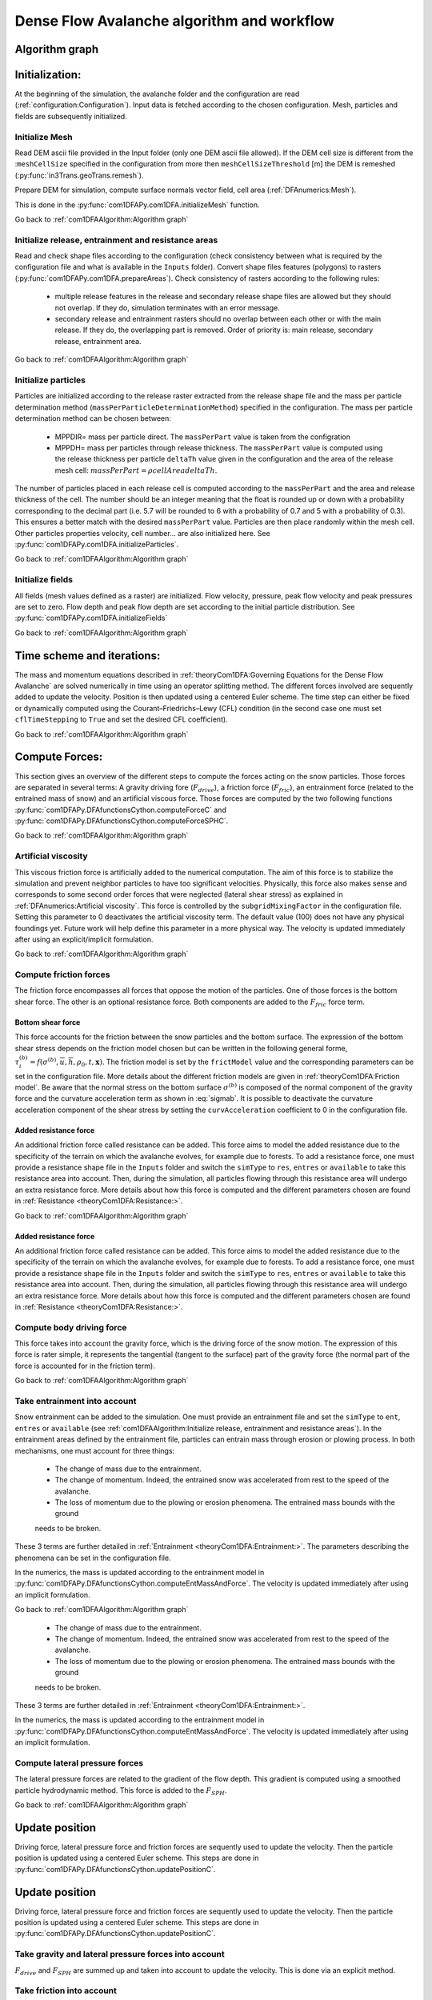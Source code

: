 Dense Flow Avalanche algorithm and workflow
============================================

Algorithm graph
----------------

.. graphviz:: com1DFAAlgorithmGraph.dot


Initialization:
-----------------
At the beginning of the simulation, the avalanche folder and the configuration
are read (:ref:`configuration:Configuration`).
Input data is fetched according to the chosen configuration.
Mesh, particles and fields are subsequently initialized.

Initialize Mesh
~~~~~~~~~~~~~~~~~

Read DEM ascii file provided in the Input folder (only one DEM ascii file allowed).
If the DEM cell size is different from the :``meshCellSize`` specified in the configuration
from more then ``meshCellSizeThreshold`` [m] the DEM is remeshed (:py:func:`in3Trans.geoTrans.remesh`).

Prepare DEM for simulation, compute surface normals vector field, cell area (:ref:`DFAnumerics:Mesh`).

This is done in the :py:func:`com1DFAPy.com1DFA.initializeMesh` function.

Go back to :ref:`com1DFAAlgorithm:Algorithm graph`

Initialize release, entrainment and resistance areas
~~~~~~~~~~~~~~~~~~~~~~~~~~~~~~~~~~~~~~~~~~~~~~~~~~~~~
Read and check shape files according to the configuration (check consistency between
what is required by the configuration file and what is available in the ``Inputs`` folder).
Convert shape files features (polygons) to rasters (:py:func:`com1DFAPy.com1DFA.prepareAreas`).
Check consistency of rasters according to the following rules:

  - multiple release features in the release and secondary release shape files
    are allowed but they should not overlap. If they do, simulation terminates with
    an error message.

  - secondary release and entrainment rasters should no overlap between each other or with the
    main release. If they do, the overlapping part is removed. Order of priority is: main
    release, secondary release, entrainment area.

Go back to :ref:`com1DFAAlgorithm:Algorithm graph`

Initialize particles
~~~~~~~~~~~~~~~~~~~~~
Particles are initialized according to the release raster extracted from the release shape file
and the mass per particle determination method (``massPerParticleDeterminationMethod``) specified in the configuration.
The mass per particle determination method can be chosen between:

  - MPPDIR= mass per particle direct. The ``massPerPart`` value is taken from the configration

  - MPPDH= mass per particles through release thickness. The ``massPerPart`` value is computed
    using the release thickness per particle ``deltaTh`` value given in the configuration and the area of
    the release mesh cell: :math:`massPerPart = \rho cellArea deltaTh`.

The number of particles placed in each release cell is computed according to the ``massPerPart``
and the area and release thickness of the cell. The number should be an integer meaning that the
float is rounded up or down with a probability corresponding to the decimal part (i.e. 5.7 will
be rounded to 6 with a probability of 0.7 and 5 with a probability of 0.3). This ensures a better
match with the desired ``massPerPart`` value. Particles are then place randomly within the
mesh cell.
Other particles properties velocity, cell number... are also initialized here.
See :py:func:`com1DFAPy.com1DFA.initializeParticles`.

Go back to :ref:`com1DFAAlgorithm:Algorithm graph`

Initialize fields
~~~~~~~~~~~~~~~~~
All fields (mesh values defined as a raster) are initialized. Flow velocity, pressure, peak flow velocity and peak pressures
are set to zero. Flow depth and peak flow depth are set according to the initial particle distribution.
See :py:func:`com1DFAPy.com1DFA.initializeFields`

Go back to :ref:`com1DFAAlgorithm:Algorithm graph`


Time scheme and iterations:
------------------------------
The mass and momentum equations described in :ref:`theoryCom1DFA:Governing Equations for the Dense Flow Avalanche` are solved numerically
in time using an operator splitting method. The different forces involved are sequently added to update the velocity.
Position is then updated using a centered Euler scheme.
The time step can either be fixed or dynamically computed using the Courant–Friedrichs–Lewy (CFL) condition
(in the second case one must set ``cflTimeStepping`` to ``True`` and set the desired CFL coefficient).

Go back to :ref:`com1DFAAlgorithm:Algorithm graph`


Compute Forces:
-----------------
This section gives an overview of the different steps to compute the forces acting on the snow particles.
Those forces are separated in several terms: A gravity driving fore (:math:`F_{drive}`), a friction force
(:math:`F_{fric}`), an entrainment force (related to the entrained mass of snow) and an artificial viscous force.
Those forces are computed by the two following functions
:py:func:`com1DFAPy.DFAfunctionsCython.computeForceC` and :py:func:`com1DFAPy.DFAfunctionsCython.computeForceSPHC`.

Go back to :ref:`com1DFAAlgorithm:Algorithm graph`

Artificial viscosity
~~~~~~~~~~~~~~~~~~~~~~

This viscous friction force is artificially added to the numerical computation.
The aim of this force is to stabilize the simulation and prevent neighbor particles
to have too significant velocities. Physically, this force also makes sense and corresponds
to some second order forces that were neglected (lateral shear stress) as explained in
:ref:`DFAnumerics:Artificial viscosity`.
This force is controlled by the ``subgridMixingFactor`` in the configuration file.
Setting this parameter to 0 deactivates the artificial viscosity term.
The default value (100) does not have any physical foundings yet. Future work
will help define this parameter in a more physical way. The velocity is updated immediately
after using an explicit/implicit formulation.

Go back to :ref:`com1DFAAlgorithm:Algorithm graph`


Compute friction forces
~~~~~~~~~~~~~~~~~~~~~~~~
The friction force encompasses all forces that oppose the motion of the particles.
One of those forces is the bottom shear force. The other is an optional resistance force.
Both components are added to the :math:`F_{fric}` force term.

Bottom shear force
"""""""""""""""""""""
This force accounts for the friction between the snow particles and the bottom surface.
The expression of the bottom shear stress depends on the friction model chosen but can be written in the
following general forme, :math:`\tau^{(b)}_i = f(\sigma^{(b)},\overline{u},\overline{h},\rho_0,t,\mathbf{x})`.
The friction model is set by the ``frictModel`` value and the corresponding parameters can be set in the configuration file.
More details about the different friction models are given in :ref:`theoryCom1DFA:Friction model`.
Be aware that the normal stress on the bottom surface :math:`\sigma^{(b)}` is composed of the normal component of the
gravity force and the curvature acceleration term as shown in :eq:`sigmab`. It is possible
to deactivate the curvature acceleration component of the shear stress by setting the
``curvAcceleration`` coefficient to 0 in the configuration file.


Added resistance force
"""""""""""""""""""""""
An additional friction force called resistance can be added. This force aims to model the added
resistance due to the specificity of the terrain on which the avalanche evolves, for example
due to forests. To add a resistance force, one must provide a resistance shape file in the ``Inputs``
folder and switch the ``simType`` to ``res``, ``entres`` or ``available`` to take this resistance area into account.
Then, during the simulation, all particles flowing through this resistance area will undergo an
extra resistance force. More details about how this force is computed and the different parameters chosen
are found in :ref:`Resistance <theoryCom1DFA:Resistance:>`.


Go back to :ref:`com1DFAAlgorithm:Algorithm graph`


Added resistance force
"""""""""""""""""""""""
An additional friction force called resistance can be added. This force aims to model the added
resistance due to the specificity of the terrain on which the avalanche evolves, for example
due to forests. To add a resistance force, one must provide a resistance shape file in the ``Inputs``
folder and switch the ``simType`` to ``res``, ``entres`` or ``available`` to take this resistance area into account.
Then, during the simulation, all particles flowing through this resistance area will undergo an
extra resistance force. More details about how this force is computed and the different parameters chosen
are found in :ref:`Resistance <theoryCom1DFA:Resistance:>`.


Compute body driving force
~~~~~~~~~~~~~~~~~~~~~~~~~~~

This force takes into account the gravity force, which is the driving force of the snow motion.
The expression of this force is rater simple, it represents the tangential (tangent to the surface) part of the gravity force
(the normal part of the force is accounted for in the friction term).


Go back to :ref:`com1DFAAlgorithm:Algorithm graph`



Take entrainment into account
~~~~~~~~~~~~~~~~~~~~~~~~~~~~~~~

Snow entrainment can be added to the simulation. One must provide an entrainment file and set the
``simType`` to ``ent``, ``entres`` or ``available``
(see :ref:`com1DFAAlgorithm:Initialize release, entrainment and resistance areas`).
In the entrainment areas defined by the entrainment file, particles can entrain mass through erosion or plowing process.
In both mechanisms, one must account for three things:

    - The change of mass due to the entrainment.

    - The change of momentum. Indeed, the entrained snow was accelerated from rest to the speed of the avalanche.

    - The loss of momentum due to the plowing or erosion phenomena. The entrained mass bounds with the ground
    needs to be broken.

These 3 terms are further detailed in :ref:`Entrainment <theoryCom1DFA:Entrainment:>`. The parameters
describing the phenomena can be set in the configuration file.

In the numerics, the mass is updated according to the entrainment model in
:py:func:`com1DFAPy.DFAfunctionsCython.computeEntMassAndForce`. The velocity is updated immediately
after using an implicit formulation.


Go back to :ref:`com1DFAAlgorithm:Algorithm graph`

    - The change of mass due to the entrainment.

    - The change of momentum. Indeed, the entrained snow was accelerated from rest to the speed of the avalanche.

    - The loss of momentum due to the plowing or erosion phenomena. The entrained mass bounds with the ground
    needs to be broken.

These 3 terms are further detailed in :ref:`Entrainment <theoryCom1DFA:Entrainment:>`.

In the numerics, the mass is updated according to the entrainment model in
:py:func:`com1DFAPy.DFAfunctionsCython.computeEntMassAndForce`. The velocity is updated immediately
after using an implicit formulation.

Compute lateral pressure forces
~~~~~~~~~~~~~~~~~~~~~~~~~~~~~~~~

The lateral pressure forces are related to the gradient of the flow depth. This gradient
is computed using a smoothed particle hydrodynamic method.
This force is added to the :math:`F_{SPH}`.


Go back to :ref:`com1DFAAlgorithm:Algorithm graph`

Update position
----------------

Driving force, lateral pressure force and friction forces are sequently used to update the velocity.
Then the particle position is updated using a centered Euler scheme.
This steps are done in :py:func:`com1DFAPy.DFAfunctionsCython.updatePositionC`.

Update position
----------------

Driving force, lateral pressure force and friction forces are sequently used to update the velocity.
Then the particle position is updated using a centered Euler scheme.
This steps are done in :py:func:`com1DFAPy.DFAfunctionsCython.updatePositionC`.

Take gravity and lateral pressure forces into account
~~~~~~~~~~~~~~~~~~~~~~~~~~~~~~~~~~~~~~~~~~~~~~~~~~~~~
:math:`F_{drive}` and :math:`F_{SPH}` are summed up and taken into account to update the velocity.
This is done via an explicit method.

Take friction into account
~~~~~~~~~~~~~~~~~~~~~~~~~~~~
:math:`F_{fric}` is taken into account to update the velocity.
This is done via an implicit method.

Update particle position
~~~~~~~~~~~~~~~~~~~~~~~~~
The particles position is updated using the new velocity and a centered Euler scheme:

.. math::
  \mathbf{x}^{new} = \mathbf{x}^{old} + dt 0.5 (\mathbf{u}^{old} + \mathbf{u}^{new})


Correction step:
~~~~~~~~~~~~~~~~
The particles z coordinate it readjusted so that the particles lie on the slope surface.
There are two reasons for which the particles would not lie on the surface anymore:

  - because of the inaccuracy related to the time and space discretization.
  This can lead to a particle position being slightly above or under the surface.
  We want to correct this inaccuracy and therefore reproject the particle on the surface
  using its x and y coordinates.

  - because of the curvature of the slope and the particle velocity, the particle could
  be detached from the ground in flying phase. In this case, the particle is above the
  surface. In the current state, the com1DFA kernel does not allow flying phases.
  In this case, the particle is also reproject the particle on the surface
  using its x and y coordinates.

Similarly, the velocity of the particles is corrected to make sure it lies in tangent
plane to the surface (the velocity vector magnitude is preserved, only the direction is changed).



Go back to :ref:`com1DFAAlgorithm:Algorithm graph`

Add secondary release area
----------------------------
If a secondary release area is provided and the feature activated, the flow depth
field from the previous time step is used to release a potential secondary release area.
To do so, the flow depth field is compared to the secondary release rasters. If
they overlap, the secondary release is triggered. The secondary release particles
are initialized and added to the flowing particles.


Go back to :ref:`com1DFAAlgorithm:Algorithm graph`

Update fields
--------------

This steps are done in :py:func:`com1DFAPy.DFAfunctionsCython.updateFieldsC`.

Update fields
~~~~~~~~~~~~~
The mesh values are updated with the particles properties using
:ref:`particles to mesh interpolation <DFAnumerics:Particles to mesh>` methods.
This way, flow depth, flow velocity and pressure fields are computed.

Update particles flow depth
~~~~~~~~~~~~~~~~~~~~~~~~~~~~
The mesh flow depth is finally used to update the particle flow depth value
using :ref:`mesh to particle interpolation <DFAnumerics:Mesh to particle>` methods.


Go back to :ref:`com1DFAAlgorithm:Algorithm graph`
